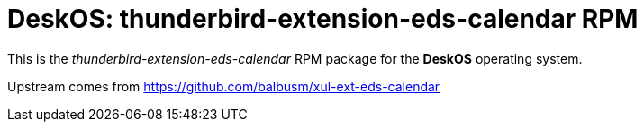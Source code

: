 = DeskOS: thunderbird-extension-eds-calendar RPM

This is the _thunderbird-extension-eds-calendar_ RPM package for the *DeskOS* operating system.

Upstream comes from https://github.com/balbusm/xul-ext-eds-calendar
